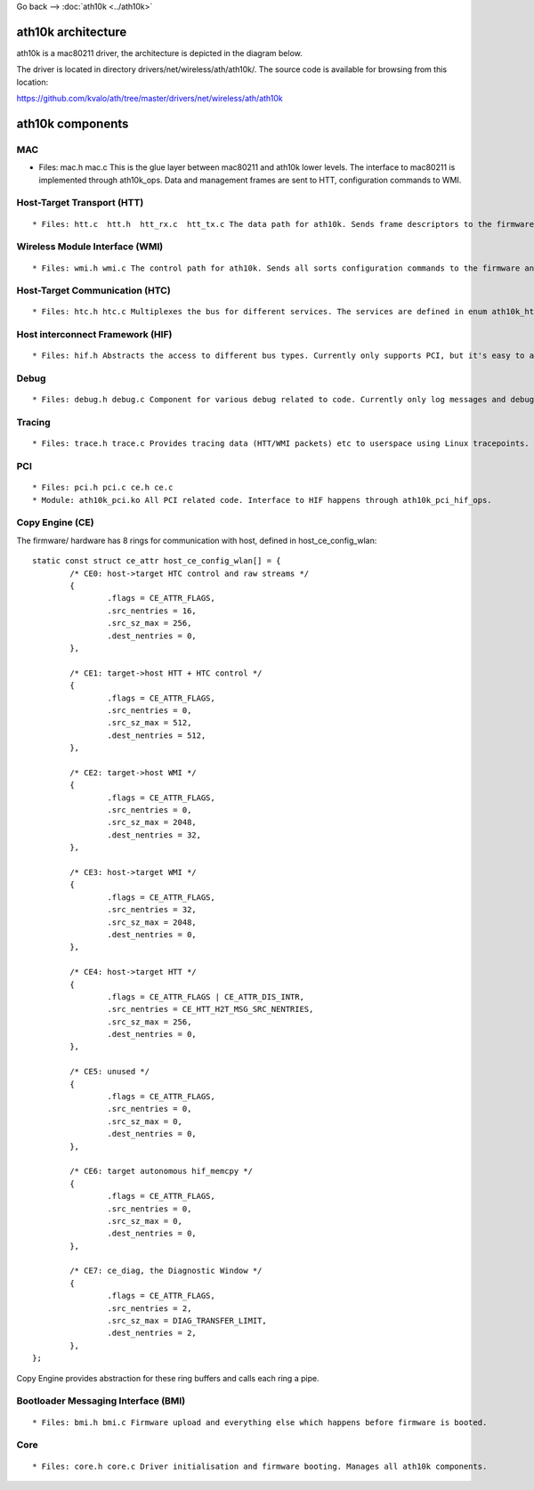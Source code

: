 Go back --> :doc:`ath10k <../ath10k>`

ath10k architecture
-------------------

ath10k is a mac80211 driver, the architecture is depicted in the diagram below.

.. image:: ath10k-architecture.png
   :alt: ath10k-architecture.png

The driver is located in directory drivers/net/wireless/ath/ath10k/. The source code is available for browsing from this location:

https://github.com/kvalo/ath/tree/master/drivers/net/wireless/ath/ath10k

ath10k components
-----------------

.. image:: ath10k-components.png
   :alt: ath10k-components.png

MAC
~~~

-  Files: mac.h mac.c This is the glue layer between mac80211 and ath10k lower levels. The interface to mac80211 is implemented through ath10k_ops. Data and management frames are sent to HTT, configuration commands to WMI.

Host-Target Transport (HTT)
~~~~~~~~~~~~~~~~~~~~~~~~~~~

::

     * Files: htt.c  htt.h  htt_rx.c  htt_tx.c The data path for ath10k. Sends frame descriptors to the firmware using HTC. 

Wireless Module Interface (WMI)
~~~~~~~~~~~~~~~~~~~~~~~~~~~~~~~

::

       * Files: wmi.h wmi.c The control path for ath10k. Sends all sorts configuration commands to the firmware and receives configuration events from the firmware. 

Host-Target Communication (HTC)
~~~~~~~~~~~~~~~~~~~~~~~~~~~~~~~

::

         * Files: htc.h htc.c Multiplexes the bus for different services. The services are defined in enum ath10k_htc_svc_gid. 

Host interconnect Framework (HIF)
~~~~~~~~~~~~~~~~~~~~~~~~~~~~~~~~~

::

           * Files: hif.h Abstracts the access to different bus types. Currently only supports PCI, but it's easy to add different bus types. 

Debug
~~~~~

::

             * Files: debug.h debug.c Component for various debug related to code. Currently only log messages and debugfs. 

Tracing
~~~~~~~

::

               * Files: trace.h trace.c Provides tracing data (HTT/WMI packets) etc to userspace using Linux tracepoints. trace-cmd is the recommend tool to access the tracepoints. 

PCI
~~~

::

                 * Files: pci.h pci.c ce.h ce.c 
                 * Module: ath10k_pci.ko All PCI related code. Interface to HIF happens through ath10k_pci_hif_ops. 

Copy Engine (CE)
~~~~~~~~~~~~~~~~

The firmware/ hardware has 8 rings for communication with host, defined in host_ce_config_wlan:

::

   static const struct ce_attr host_ce_config_wlan[] = {
           /* CE0: host->target HTC control and raw streams */
           {
                   .flags = CE_ATTR_FLAGS,
                   .src_nentries = 16,
                   .src_sz_max = 256,
                   .dest_nentries = 0,
           },

           /* CE1: target->host HTT + HTC control */
           {
                   .flags = CE_ATTR_FLAGS,
                   .src_nentries = 0,
                   .src_sz_max = 512,
                   .dest_nentries = 512,
           },

           /* CE2: target->host WMI */
           {
                   .flags = CE_ATTR_FLAGS,
                   .src_nentries = 0,
                   .src_sz_max = 2048,
                   .dest_nentries = 32,
           },

           /* CE3: host->target WMI */
           {
                   .flags = CE_ATTR_FLAGS,
                   .src_nentries = 32,
                   .src_sz_max = 2048,
                   .dest_nentries = 0,
           },

           /* CE4: host->target HTT */
           {
                   .flags = CE_ATTR_FLAGS | CE_ATTR_DIS_INTR,
                   .src_nentries = CE_HTT_H2T_MSG_SRC_NENTRIES,
                   .src_sz_max = 256,
                   .dest_nentries = 0,
           },

           /* CE5: unused */
           {
                   .flags = CE_ATTR_FLAGS,
                   .src_nentries = 0,
                   .src_sz_max = 0,
                   .dest_nentries = 0,
           },

           /* CE6: target autonomous hif_memcpy */
           {
                   .flags = CE_ATTR_FLAGS,
                   .src_nentries = 0,
                   .src_sz_max = 0,
                   .dest_nentries = 0,
           },

           /* CE7: ce_diag, the Diagnostic Window */
           {
                   .flags = CE_ATTR_FLAGS,
                   .src_nentries = 2,
                   .src_sz_max = DIAG_TRANSFER_LIMIT,
                   .dest_nentries = 2,
           },
   };

Copy Engine provides abstraction for these ring buffers and calls each ring a pipe.

Bootloader Messaging Interface (BMI)
~~~~~~~~~~~~~~~~~~~~~~~~~~~~~~~~~~~~

::

                   * Files: bmi.h bmi.c Firmware upload and everything else which happens before firmware is booted. 

Core
~~~~

::

                     * Files: core.h core.c Driver initialisation and firmware booting. Manages all ath10k components. 
